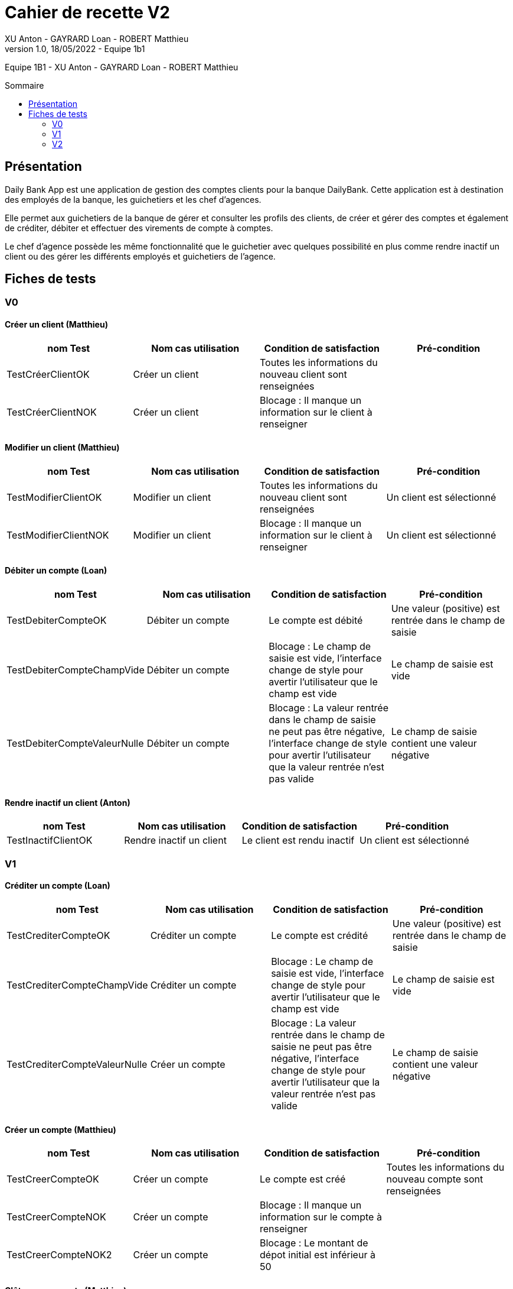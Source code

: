 = Cahier de recette V2
XU Anton - GAYRARD Loan - ROBERT Matthieu
v1.0, 18/05/2022 - Equipe 1b1
:toc: preamble
:toc-title: Sommaire
:nofooter:

Equipe 1B1 - XU Anton - GAYRARD Loan - ROBERT Matthieu 

<<<

== Présentation

Daily Bank App est une application de gestion des comptes clients pour la banque DailyBank. Cette application est à destination des employés de la banque, les guichetiers et les chef d’agences.

Elle permet aux guichetiers de la banque de gérer et consulter les profils des clients, de créer et gérer des comptes et également de créditer, débiter et effectuer des virements de compte à comptes.

Le chef d’agence possède les même fonctionnalité que le guichetier avec quelques possibilité en plus comme rendre inactif un client ou des gérer les différents employés et guichetiers de l’agence.

<<<

== Fiches de tests

=== V0

==== Créer un client (Matthieu)

|===
|nom Test |Nom cas utilisation |Condition de satisfaction |Pré-condition

|TestCréerClientOK
|Créer un client
|Toutes les informations du nouveau client sont renseignées
|

|TestCréerClientNOK
|Créer un client
|Blocage : Il manque un information sur le client à renseigner
|
|===

==== Modifier un client (Matthieu)

|===
|nom Test |Nom cas utilisation |Condition de satisfaction |Pré-condition

|TestModifierClientOK
|Modifier un client
|Toutes les informations du nouveau client sont renseignées
|Un client est sélectionné

|TestModifierClientNOK
|Modifier un client
|Blocage : Il manque un information sur le client à renseigner
|Un client est sélectionné
|===



==== Débiter un compte (Loan)

|===
|nom Test |Nom cas utilisation |Condition de satisfaction |Pré-condition

|TestDebiterCompteOK
|Débiter un compte
|Le compte est débité
|Une valeur (positive) est rentrée dans le champ de saisie

|TestDebiterCompteChampVide
|Débiter un compte
|Blocage : Le champ de saisie est vide, l'interface change de style pour avertir l'utilisateur que le champ est vide
|Le champ de saisie est vide

|TestDebiterCompteValeurNulle
|Débiter un compte
|Blocage : La valeur rentrée dans le champ de saisie ne peut pas être négative, l'interface change de style pour avertir l'utilisateur que la valeur rentrée n'est pas valide
|Le champ de saisie contient une valeur négative

|===

==== Rendre inactif un client (Anton)

|===
|nom Test |Nom cas utilisation |Condition de satisfaction |Pré-condition

|TestInactifClientOK
|Rendre inactif un client
|Le client est rendu inactif
|Un client est sélectionné
|===

=== V1

==== Créditer un compte (Loan)

|===
|nom Test |Nom cas utilisation |Condition de satisfaction |Pré-condition

|TestCrediterCompteOK
|Créditer un compte
|Le compte est crédité
|Une valeur (positive) est rentrée dans le champ de saisie

|TestCrediterCompteChampVide
|Créditer un compte
|Blocage : Le champ de saisie est vide, l'interface change de style pour avertir l'utilisateur que le champ est vide
|Le champ de saisie est vide

|TestCrediterCompteValeurNulle
|Créer un compte
|Blocage : La valeur rentrée dans le champ de saisie ne peut pas être négative, l'interface change de style pour avertir l'utilisateur que la valeur rentrée n'est pas valide
|Le champ de saisie contient une valeur négative

|===

==== Créer un compte (Matthieu)

|===
|nom Test |Nom cas utilisation |Condition de satisfaction |Pré-condition

|TestCreerCompteOK
|Créer un compte
|Le compte est créé
|Toutes les informations du nouveau compte sont renseignées

|TestCreerCompteNOK
|Créer un compte
|Blocage : Il manque un information sur le compte à renseigner
|

|TestCreerCompteNOK2
|Créer un compte
|Blocage : Le montant de dépot initial est inférieur à 50
|

|===

==== Clôturer un compte (Matthieu)

|===
|nom Test |Nom cas utilisation |Condition de satisfaction |Pré-condition

|TestCloturerCompteOK
|Clôturer un compte
|Le compte est clôturé et on ne peut plus faire d'opération avec ce compte
|Le solde du compte est égal à 0

|TestCloturerCompteNOK
|Clôturer un compte
|Blocage : Le solde du comptes n'est pas égal à 0
|
|===

==== Effectuer un virement de compte à compte (Matthieu)

|===
|nom Test |Nom cas utilisation |Condition de satisfaction |Pré-condition

|TestVirementCompteOK
|Effectuer un virement de compte à compte
|Le virement est effectué, le compte débiteur à bien été débité et le compte créditeur à bien été crédité
|Le client possède deux comptes dans l'agence bancaire

|TestVirementCompteNOK
|Effectuer un virement de compte à compte
|Blocage : Le montant du virement est inférieur à 50
|Le client possède deux comptes dans l'agence bancaire

|===


==== Créer un employé (Anton)

|===
|nom Test |Nom cas utilisation |Condition de satisfaction |Pré-condition

|TestCréerEmployéOK
|Créer un employé
|L'employé est créé avec toutes les informations renseignées
|Être connecté en tant que chef d'agence

|TestCréerEmployéNOK
|Créer un employé
|Blocage : On ne peut pas créer un employé lorsqu'il manque des informations à renseigner
|Être connecté en tant que chef d'agence

|===

==== Modifier un employé (Anton)

|===
|nom Test |Nom cas utilisation |Condition de satisfaction |Pré-condition

|TestModifierEmployéOK
|Modifier un employé
|L'employé est modifié avec toutes les informations renseignées
|- Être connecté en tant que chef d'agence +
- Un employé est sélectionné

|TestModifierEmployéNOK
|Modifier un employé
|Blocage : On ne peut pas modifier un employé lorsqu'il manque des informations à renseigner
|- Être connecté en tant que chef d'agence +
- Un employé est sélectionné

|===

==== Supprimer un employé (Anton)

|===
|nom Test |Nom cas utilisation |Condition de satisfaction |Pré-condition

|TestSupprimerEmployé
|Supprimer un employé
|L'employé est supprimé
|- Être connecté en tant que chef d'agence +
- Un employé est sélectionné

|===


=== V2

==== Créer un prélèvement

|===
|nom Test |Nom cas utilisation |Condition de satisfaction |Pré-condition

|TestCreerPrelevementOK
|Créer un prélèvement
|Le prélèvement est créé et enregistré dans la base de données
|Toutes les informations du prélèvement sont renseignées

|TestCreerPrelevementNOK
|Créer un prélèvement
|Blocage : Le montant du prélèvement est inférieur à 0
|

|TestCreerPrelevementNOK2
|Créer un prélèvement
|Blocage : Le date du prélèvement n'est pas comprise entre 1 et 31 (inclus)
|

|===

==== Modifier un prélèvement

|===
|nom Test |Nom cas utilisation |Condition de satisfaction |Pré-condition

|TestModifierPrelevementOK
|Modifier un prélèvement
|Le prélèvement est modifié et enregistré dans la base de données
|Un prélèvement est sélectionné

|TestModifierPrelevementNOK
|Modifier un prélèvement
|Blocage : Le montant du prélèvement est inférieur à 0
|

|TestModifierPrelevementNOK2
|Modifier un prélèvement
|Blocage : Le date du prélèvement n'est pas comprise entre 1 et 31 (inclus)
|

|===

==== Supprimer un prélèvement

|===
|nom Test |Nom cas utilisation |Condition de satisfaction |Pré-condition

|TestSupprimerPrelevementOK
|Supprimer un prélèvement
|Le prélèvement est supprimé de la base de données
|Un prélèvement est sélectionné

|===

==== Générer un relevé de compte (Loan)

|===
|nom Test |Nom cas utilisation |Condition de satisfaction |Pré-condition

|TestReleveCompteOK
|Générer un relevé mensuel d'un compte en pdf
|Le relevé de compte en .pdf est bien généré
|Un chemin et un nom valide ont été donnés au fichier

|TestReleveCompteCheminVide
|Générer un relevé mensuel d'un compte en pdf
|Le relevé de compte n'est pas généré et un message d'erreur apparait en indiquant à l'utilisateur qu'il doit entrer un chemin valide
|Le chemin du fichier n'est pas précisé par l'utilisateur

|TestReleveCompteNomVide
|Générer un relevé mensuel d'un compte en pdf
|Le relevé de compte n'est pas généré et un message d'erreur apparait en indiquant à l'utilisateur qu'il doit entrer un nom de fichier valide
|Le nom du fichier n'est pas précisé par l'utilisateur

|===